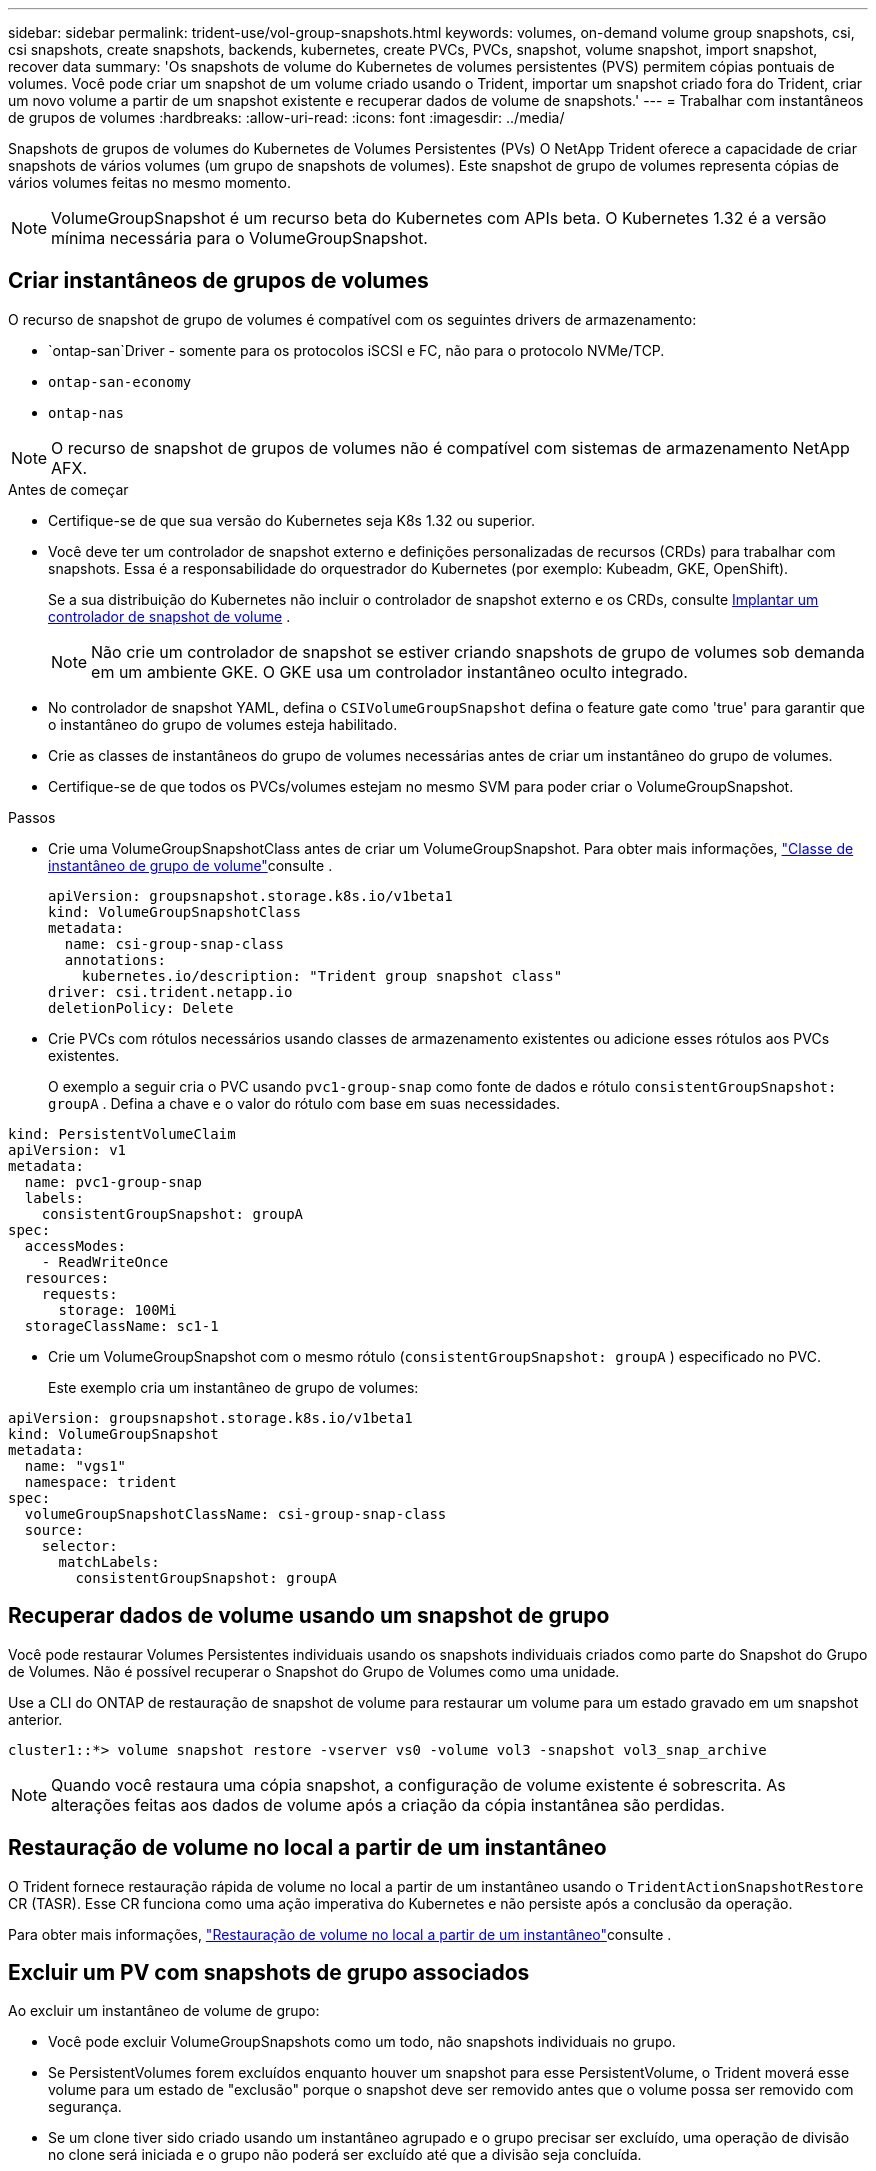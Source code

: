 ---
sidebar: sidebar 
permalink: trident-use/vol-group-snapshots.html 
keywords: volumes, on-demand volume group snapshots, csi, csi snapshots, create snapshots, backends, kubernetes, create PVCs, PVCs, snapshot, volume snapshot, import snapshot, recover data 
summary: 'Os snapshots de volume do Kubernetes de volumes persistentes (PVS) permitem cópias pontuais de volumes. Você pode criar um snapshot de um volume criado usando o Trident, importar um snapshot criado fora do Trident, criar um novo volume a partir de um snapshot existente e recuperar dados de volume de snapshots.' 
---
= Trabalhar com instantâneos de grupos de volumes
:hardbreaks:
:allow-uri-read: 
:icons: font
:imagesdir: ../media/


[role="lead"]
Snapshots de grupos de volumes do Kubernetes de Volumes Persistentes (PVs) O NetApp Trident oferece a capacidade de criar snapshots de vários volumes (um grupo de snapshots de volumes). Este snapshot de grupo de volumes representa cópias de vários volumes feitas no mesmo momento.


NOTE: VolumeGroupSnapshot é um recurso beta do Kubernetes com APIs beta. O Kubernetes 1.32 é a versão mínima necessária para o VolumeGroupSnapshot.



== Criar instantâneos de grupos de volumes

O recurso de snapshot de grupo de volumes é compatível com os seguintes drivers de armazenamento:

* `ontap-san`Driver - somente para os protocolos iSCSI e FC, não para o protocolo NVMe/TCP.
* `ontap-san-economy`
* `ontap-nas`



NOTE: O recurso de snapshot de grupos de volumes não é compatível com sistemas de armazenamento NetApp AFX.

.Antes de começar
* Certifique-se de que sua versão do Kubernetes seja K8s 1.32 ou superior.
* Você deve ter um controlador de snapshot externo e definições personalizadas de recursos (CRDs) para trabalhar com snapshots. Essa é a responsabilidade do orquestrador do Kubernetes (por exemplo: Kubeadm, GKE, OpenShift).
+
Se a sua distribuição do Kubernetes não incluir o controlador de snapshot externo e os CRDs, consulte <<Implantar um controlador de snapshot de volume>> .

+

NOTE: Não crie um controlador de snapshot se estiver criando snapshots de grupo de volumes sob demanda em um ambiente GKE. O GKE usa um controlador instantâneo oculto integrado.

* No controlador de snapshot YAML, defina o  `CSIVolumeGroupSnapshot` defina o feature gate como 'true' para garantir que o instantâneo do grupo de volumes esteja habilitado.
* Crie as classes de instantâneos do grupo de volumes necessárias antes de criar um instantâneo do grupo de volumes.
* Certifique-se de que todos os PVCs/volumes estejam no mesmo SVM para poder criar o VolumeGroupSnapshot.


.Passos
* Crie uma VolumeGroupSnapshotClass antes de criar um VolumeGroupSnapshot. Para obter mais informações, link:../trident-reference/objects.html#kubernetes-volumegroupsnapshotclass-objects["Classe de instantâneo de grupo de volume"]consulte .
+
[source, yaml]
----
apiVersion: groupsnapshot.storage.k8s.io/v1beta1
kind: VolumeGroupSnapshotClass
metadata:
  name: csi-group-snap-class
  annotations:
    kubernetes.io/description: "Trident group snapshot class"
driver: csi.trident.netapp.io
deletionPolicy: Delete
----
* Crie PVCs com rótulos necessários usando classes de armazenamento existentes ou adicione esses rótulos aos PVCs existentes.
+
O exemplo a seguir cria o PVC usando  `pvc1-group-snap` como fonte de dados e rótulo  `consistentGroupSnapshot: groupA` . Defina a chave e o valor do rótulo com base em suas necessidades.



[listing]
----
kind: PersistentVolumeClaim
apiVersion: v1
metadata:
  name: pvc1-group-snap
  labels:
    consistentGroupSnapshot: groupA
spec:
  accessModes:
    - ReadWriteOnce
  resources:
    requests:
      storage: 100Mi
  storageClassName: sc1-1
----
* Crie um VolumeGroupSnapshot com o mesmo rótulo (`consistentGroupSnapshot: groupA` ) especificado no PVC.
+
Este exemplo cria um instantâneo de grupo de volumes:



[listing]
----
apiVersion: groupsnapshot.storage.k8s.io/v1beta1
kind: VolumeGroupSnapshot
metadata:
  name: "vgs1"
  namespace: trident
spec:
  volumeGroupSnapshotClassName: csi-group-snap-class
  source:
    selector:
      matchLabels:
        consistentGroupSnapshot: groupA
----


== Recuperar dados de volume usando um snapshot de grupo

Você pode restaurar Volumes Persistentes individuais usando os snapshots individuais criados como parte do Snapshot do Grupo de Volumes. Não é possível recuperar o Snapshot do Grupo de Volumes como uma unidade.

Use a CLI do ONTAP de restauração de snapshot de volume para restaurar um volume para um estado gravado em um snapshot anterior.

[listing]
----
cluster1::*> volume snapshot restore -vserver vs0 -volume vol3 -snapshot vol3_snap_archive
----

NOTE: Quando você restaura uma cópia snapshot, a configuração de volume existente é sobrescrita. As alterações feitas aos dados de volume após a criação da cópia instantânea são perdidas.



== Restauração de volume no local a partir de um instantâneo

O Trident fornece restauração rápida de volume no local a partir de um instantâneo usando o `TridentActionSnapshotRestore` CR (TASR). Esse CR funciona como uma ação imperativa do Kubernetes e não persiste após a conclusão da operação.

Para obter mais informações, link:../trident-use/vol-snapshots.html#in-place-volume-restoration-from-a-snapshot["Restauração de volume no local a partir de um instantâneo"]consulte .



== Excluir um PV com snapshots de grupo associados

Ao excluir um instantâneo de volume de grupo:

* Você pode excluir VolumeGroupSnapshots como um todo, não snapshots individuais no grupo.
* Se PersistentVolumes forem excluídos enquanto houver um snapshot para esse PersistentVolume, o Trident moverá esse volume para um estado de "exclusão" porque o snapshot deve ser removido antes que o volume possa ser removido com segurança.
* Se um clone tiver sido criado usando um instantâneo agrupado e o grupo precisar ser excluído, uma operação de divisão no clone será iniciada e o grupo não poderá ser excluído até que a divisão seja concluída.




== Implantar um controlador de snapshot de volume

Se a sua distribuição do Kubernetes não incluir a controladora de snapshot e CRDs, você poderá implantá-los da seguinte forma.

.Passos
. Criar CRDs de instantâneos de volume.
+
[listing]
----
cat snapshot-setup.sh
----
+
[source, sh]
----
#!/bin/bash
# Create volume snapshot CRDs
kubectl apply -f https://raw.githubusercontent.com/kubernetes-csi/external-snapshotter/release-8.2/client/config/crd/groupsnapshot.storage.k8s.io_volumegroupsnapshotclasses.yaml
kubectl apply -f https://raw.githubusercontent.com/kubernetes-csi/external-snapshotter/release-8.2/client/config/crd/groupsnapshot.storage.k8s.io_volumegroupsnapshotcontents.yaml
kubectl apply -f https://raw.githubusercontent.com/kubernetes-csi/external-snapshotter/release-8.2/client/config/crd/groupsnapshot.storage.k8s.io_volumegroupsnapshots.yaml
----
. Crie o controlador instantâneo.
+
[source, console]
----
kubectl apply -f https://raw.githubusercontent.com/kubernetes-csi/external-snapshotter/release-8.2/deploy/kubernetes/snapshot-controller/rbac-snapshot-controller.yaml
----
+
[source, console]
----
kubectl apply -f https://raw.githubusercontent.com/kubernetes-csi/external-snapshotter/release-8.2/deploy/kubernetes/snapshot-controller/setup-snapshot-controller.yaml
----
+

NOTE: Se necessário, abra `deploy/kubernetes/snapshot-controller/rbac-snapshot-controller.yaml` e atualize `namespace` para o seu namespace.





== Links relacionados

* link:../trident-reference/objects.html#kubernetes-volumegroupsnapshotclass-objects["Classe de instantâneo de grupo de volume"]
* link:../trident-concepts/snapshots.html["Instantâneos de volume"]


